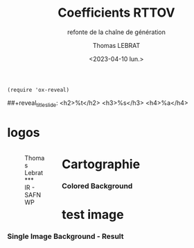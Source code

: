 
# Contient tous les paramètres généraux !
:REVEAL_PROPERTIES:

#+BEGIN_SRC elisp
(require 'ox-reveal)
#+END_SRC

#+RESULTS:
: ox-reveal

#+REVEAL_ROOT: https://cdn.jsdelivr.net/npm/reveal.js

#+options: reveal_center:nil reveal_control:nil
#+options: reveal_global_footer:nil reveal_global_header:nil
#+options: reveal_height:nil reveal_history:nil reveal_keyboard:nil
#+options: reveal_overview:nil reveal_progress:nil
#+options: reveal_rolling_links:nil reveal_single_file:nil
#+options: reveal_slide_number:nil reveal_width:nil


#+reveal_margin: 200
#+reveal_min_scale:
#+reveal_max_scale:


#+reveal_trans: linear
#+reveal_speed:


#+reveal_theme: serif
#+reveal_extra_css:
#+reveal_extra_js:
#+reveal_extra_initial_js:
#+reveal_hlevel:1

# avec les balise <h?> je joue sur la taille
# en indiquant que t je n'affiche pas les auteurs
##+reveal_title_slide: <h2>%t</h2> <h3>%s</h3> <h4>%a</h4>
#+reveal_title_slide: 

#+reveal_title_slide_background:
#+reveal_title_slide_background_size:
#+reveal_title_slide_background_position:
#+reveal_title_slide_background_repeat:
#+reveal_title_slide_background_transition:
#+reveal_title_slide_background_opacity:
#+reveal_title_slide_state:


# config page de garde logo
#+reveal_title_slide_background: file:///./logo/logocnrm.png, file:///./PRES/logo/logoMF., file:///./logo/logocnrs.png,
# file:///home/lalande/Downloads/cropped-3840-2160-1014882.jpg
#+reveal_title_slide_background_size: 10%, 10%, 10%, 100%
#+reveal_title_slide_background_position: 15% 90%, 50% 90%, 85% 90%
#+reveal_title_slide: <h2>%t</h2> <h4>%s</h4> <h6>%a</h6>




#+reveal_toc_slide_background:
#+reveal_toc_slide_background_size:
#+reveal_toc_slide_background_position:
#+reveal_toc_slide_background_repeat:
#+reveal_toc_slide_background_transition:
#+reveal_toc_slide_background_opacity:


#+reveal_default_slide_background:
#+reveal_default_slide_background_size:
#+reveal_default_slide_background_position:
#+reveal_default_slide_background_repeat:
#+reveal_default_slide_background_opacity:
#+reveal_default_slide_background_transition:


#+reveal_mathjax_url: https://cdnjs.cloudflare.com/ajax/libs/mathjax/2.7.5/MathJax.js?config=TeX-AMS-MML_HTMLorMML


#+reveal_preamble:
#+reveal_head_preamble:
#+reveal_postamble:
#+reveal_prologue:
#+reveal_epilogue:

#+reveal_slide_header:
#+reveal_slide_footer:


#+reveal_multiplex_id:
#+reveal_multiplex_secret:
#+reveal_multiplex_url:
#+reveal_multiplex_socketio_url:


#+reveal_plugins:
#+reveal_external_plugins:

#+reveal_default_frag_style:

#+reveal_extra_script:
#+reveal_extra_script_src:
#+reveal_extra_script_before_src:
#+reveal_init_options:
#+reveal_highlight_css: %r/lib/css/zenburn.css

#+reveal_reveal_js_version: 4
:end:

#+TITLE: Coefficients RTTOV
#+SUBTITLE: refonte de la chaîne de génération
#+AUTHOR: Thomas LEBRAT
#+DATE: <2023-04-10 lun.>

#+MAIL: thomas.lebrat@meteo.fr

#+OPTIONS: d:nil toc:1 num:nil timestamp:nil

* logos

#+BEGIN_EXPORT html
<div class="column" style="float: left; width: 25%; margin-bottom: 20px;">
<figure>
<img src="./logo/photoTL.jpg" class="circleimg"/>
<figcaption>Thomas Lebrat<br>***<br>IR - SAFNWP</figcaption>
</figure>
</div>
#+END_EXPORT

[[./logo/logocnrs.png]]

* Cartographie

[[./img/carto_coeff_ter.svg]]



#+reveal: split
*** Colored Background
   :PROPERTIES:
   :reveal_background: linear-gradient(to left, #910830, #521623)
   :END:



* test image 
*** Single Image Background - Result
    :PROPERTIES:
    :reveal_background: ./img/carto_coef_quatro.svg
    :reveal_background_trans: slide
    :reveal_title_slide_background_size: 200px
    :END:

